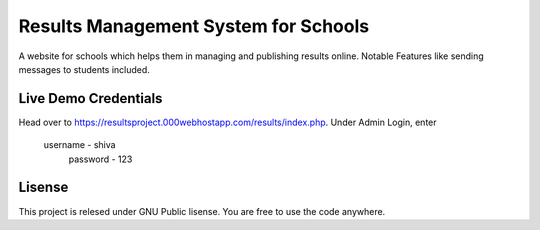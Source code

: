 ###################
Results Management System for Schools
###################

A website for schools which helps them in managing and publishing results online. Notable Features like sending messages to students included.

*******************
Live Demo Credentials
*******************

Head over to https://resultsproject.000webhostapp.com/results/index.php.
Under Admin Login, enter
 username - shiva
  password - 123


*******************
Lisense
*******************

This project is relesed under GNU Public lisense. You are free to use the code anywhere.

